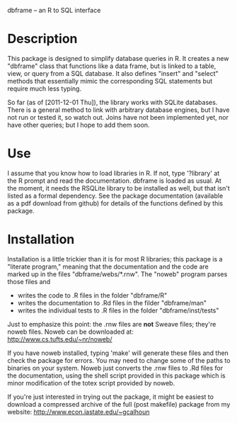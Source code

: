dbframe -- an R to SQL interface

* Description
  This package is designed to simplify database queries in R.  It
  creates a new "dbframe" class that functions like a data frame, but
  is linked to a table, view, or query from a SQL database.  It also
  defines "insert" and "select" methods that essentially mimic the
  corresponding SQL statements but require much less typing.

  So far (as of [2011-12-01 Thu]), the library works with SQLite
  databases.  There is a general method to link with arbitrary
  database engines, but I have not run or tested it, so watch out.
  Joins have not been implemented yet, nor have other queries; but I
  hope to add them soon.
* Use
  I assume that you know how to load libraries in R.  If not, type
  '?library' at the R prompt and read the documentation.  dbframe is
  loaded as usual.  At the moment, it needs the RSQLite library to be
  installed as well, but that isn't listed as a formal dependency.
  See the package documentation (available as a pdf download from
  github) for details of the functions defined by this package.
* Installation
  Installation is a little trickier than it is for most R libraries;
  this package is a "literate program," meaning that the documentation
  and the code are marked up in the files "dbframe/webs/*.rnw".  The
  "noweb" program parses those files and 

  - writes the code to .R files in the folder "dbframe/R"
  - writes the documentation to .Rd files in the filder "dbframe/man"
  - writes the individual tests to .R files in the folder
    "dbframe/inst/tests"

  Just to emphasize this point: the .rnw files are *not* Sweave files;
  they're noweb files.  Noweb can be downloaded at:
  http://www.cs.tufts.edu/~nr/noweb/

  If you have noweb installed, typing 'make' will generate these files
  and then check the package for errors.  You may need to change some
  of the paths to binaries on your system.  Noweb just converts the
  .rnw files to .Rd files for the documentation, using the shell
  script provided in this package which is minor modification of the
  totex script provided by noweb.

  If you're just interested in trying out the package, it might be
  easiest to download a compressed archive of the full (post makefile)
  package from my website: http://www.econ.iastate.edu/~gcalhoun
